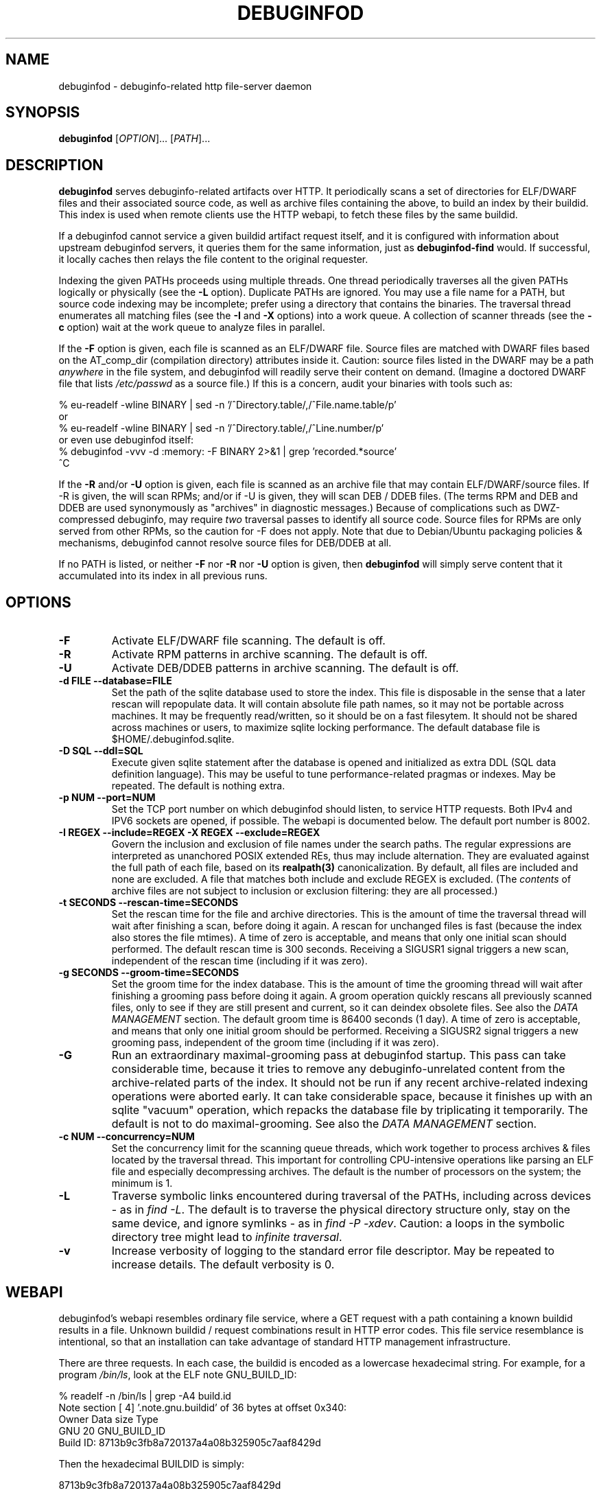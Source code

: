 '\"! tbl | nroff \-man
'\" t macro stdmacro

.de SAMPLE
.br
.RS 0
.nf
.nh
..
.de ESAMPLE
.hy
.fi
.RE
..

.TH DEBUGINFOD 8
.SH NAME
debuginfod \- debuginfo-related http file-server daemon

.SH SYNOPSIS
.B debuginfod
[\fIOPTION\fP]... [\fIPATH\fP]...

.SH DESCRIPTION
\fBdebuginfod\fP serves debuginfo-related artifacts over HTTP.  It
periodically scans a set of directories for ELF/DWARF files and their
associated source code, as well as archive files containing the above, to
build an index by their buildid.  This index is used when remote
clients use the HTTP webapi, to fetch these files by the same buildid.

If a debuginfod cannot service a given buildid artifact request
itself, and it is configured with information about upstream
debuginfod servers, it queries them for the same information, just as
\fBdebuginfod-find\fP would.  If successful, it locally caches then
relays the file content to the original requester.

Indexing the given PATHs proceeds using multiple threads.  One thread
periodically traverses all the given PATHs logically or physically
(see the \fB\-L\fP option).  Duplicate PATHs are ignored.  You may use
a file name for a PATH, but source code indexing may be incomplete;
prefer using a directory that contains the binaries.  The traversal
thread enumerates all matching files (see the \fB\-I\fP and \fB\-X\fP
options) into a work queue.  A collection of scanner threads (see the
\fB\-c\fP option) wait at the work queue to analyze files in parallel.

If the \fB\-F\fP option is given, each file is scanned as an ELF/DWARF
file.  Source files are matched with DWARF files based on the
AT_comp_dir (compilation directory) attributes inside it.  Caution:
source files listed in the DWARF may be a path \fIanywhere\fP in the
file system, and debuginfod will readily serve their content on
demand.  (Imagine a doctored DWARF file that lists \fI/etc/passwd\fP
as a source file.)  If this is a concern, audit your binaries with
tools such as:

.SAMPLE
% eu-readelf -wline BINARY | sed -n '/^Directory.table/,/^File.name.table/p'
or
% eu-readelf -wline BINARY | sed -n '/^Directory.table/,/^Line.number/p'
or even use debuginfod itself:
% debuginfod -vvv -d :memory: -F BINARY 2>&1 | grep 'recorded.*source'
^C
.ESAMPLE

If the \fB\-R\fP and/or \fB-U\fP option is given, each file is scanned
as an archive file that may contain ELF/DWARF/source files.  If \-R is
given, the will scan RPMs; and/or if \-U is given, they will scan DEB
/ DDEB files.  (The terms RPM and DEB and DDEB are used synonymously
as "archives" in diagnostic messages.)  Because of complications such
as DWZ-compressed debuginfo, may require \fItwo\fP traversal passes to
identify all source code.  Source files for RPMs are only served from
other RPMs, so the caution for \-F does not apply.  Note that due to
Debian/Ubuntu packaging policies & mechanisms, debuginfod cannot
resolve source files for DEB/DDEB at all.

If no PATH is listed, or neither \fB\-F\fP nor \fB\-R\fP nor \fB\-U\fP
option is given, then \fBdebuginfod\fP will simply serve content that
it accumulated into its index in all previous runs.


.SH OPTIONS

.TP
.B "\-F"
Activate ELF/DWARF file scanning.  The default is off.

.TP
.B "\-R"
Activate RPM patterns in archive scanning.  The default is off.

.TP
.B "\-U"
Activate DEB/DDEB patterns in archive scanning.  The default is off.

.TP
.B "\-d FILE" "\-\-database=FILE"
Set the path of the sqlite database used to store the index.  This
file is disposable in the sense that a later rescan will repopulate
data.  It will contain absolute file path names, so it may not be
portable across machines.  It may be frequently read/written, so it
should be on a fast filesytem.  It should not be shared across
machines or users, to maximize sqlite locking performance.  The
default database file is \%$HOME/.debuginfod.sqlite.

.TP
.B "\-D SQL" "\-\-ddl=SQL"
Execute given sqlite statement after the database is opened and
initialized as extra DDL (SQL data definition language).  This may be
useful to tune performance-related pragmas or indexes.  May be
repeated.  The default is nothing extra.

.TP
.B "\-p NUM" "\-\-port=NUM"
Set the TCP port number on which debuginfod should listen, to service
HTTP requests.  Both IPv4 and IPV6 sockets are opened, if possible.
The webapi is documented below.  The default port number is 8002.

.TP
.B "\-I REGEX"  "\-\-include=REGEX"  "\-X REGEX"  "\-\-exclude=REGEX"
Govern the inclusion and exclusion of file names under the search
paths.  The regular expressions are interpreted as unanchored POSIX
extended REs, thus may include alternation.  They are evaluated
against the full path of each file, based on its \fBrealpath(3)\fP
canonicalization.  By default, all files are included and none are
excluded.  A file that matches both include and exclude REGEX is
excluded.  (The \fIcontents\fP of archive files are not subject to
inclusion or exclusion filtering: they are all processed.)

.TP
.B "\-t SECONDS"  "\-\-rescan\-time=SECONDS"
Set the rescan time for the file and archive directories.  This is the
amount of time the traversal thread will wait after finishing a scan,
before doing it again.  A rescan for unchanged files is fast (because
the index also stores the file mtimes).  A time of zero is acceptable,
and means that only one initial scan should performed.  The default
rescan time is 300 seconds.  Receiving a SIGUSR1 signal triggers a new
scan, independent of the rescan time (including if it was zero).

.TP
.B "\-g SECONDS" "\-\-groom\-time=SECONDS"
Set the groom time for the index database.  This is the amount of time
the grooming thread will wait after finishing a grooming pass before
doing it again.  A groom operation quickly rescans all previously
scanned files, only to see if they are still present and current, so
it can deindex obsolete files.  See also the \fIDATA MANAGEMENT\fP
section.  The default groom time is 86400 seconds (1 day).  A time of
zero is acceptable, and means that only one initial groom should be
performed.  Receiving a SIGUSR2 signal triggers a new grooming pass,
independent of the groom time (including if it was zero).

.TP
.B "\-G"
Run an extraordinary maximal-grooming pass at debuginfod startup.
This pass can take considerable time, because it tries to remove any
debuginfo-unrelated content from the archive-related parts of the index.
It should not be run if any recent archive-related indexing operations
were aborted early.  It can take considerable space, because it
finishes up with an sqlite "vacuum" operation, which repacks the
database file by triplicating it temporarily.  The default is not to
do maximal-grooming.  See also the \fIDATA MANAGEMENT\fP section.

.TP
.B "\-c NUM"  "\-\-concurrency=NUM"
Set the concurrency limit for the scanning queue threads, which work
together to process archives & files located by the traversal thread.
This important for controlling CPU-intensive operations like parsing
an ELF file and especially decompressing archives.  The default is the
number of processors on the system; the minimum is 1.

.TP
.B "\-L"
Traverse symbolic links encountered during traversal of the PATHs,
including across devices - as in \fIfind\ -L\fP.  The default is to
traverse the physical directory structure only, stay on the same
device, and ignore symlinks - as in \fIfind\ -P\ -xdev\fP.  Caution: a
loops in the symbolic directory tree might lead to \fIinfinite
traversal\fP.

.TP
.B "\-v"
Increase verbosity of logging to the standard error file descriptor.
May be repeated to increase details.  The default verbosity is 0.

.SH WEBAPI

.\" Much of the following text is duplicated with debuginfod-find.1

debuginfod's webapi resembles ordinary file service, where a GET
request with a path containing a known buildid results in a file.
Unknown buildid / request combinations result in HTTP error codes.
This file service resemblance is intentional, so that an installation
can take advantage of standard HTTP management infrastructure.

There are three requests.  In each case, the buildid is encoded as a
lowercase hexadecimal string.  For example, for a program \fI/bin/ls\fP,
look at the ELF note GNU_BUILD_ID:

.SAMPLE
% readelf -n /bin/ls | grep -A4 build.id
Note section [ 4] '.note.gnu.buildid' of 36 bytes at offset 0x340:
Owner          Data size  Type
GNU                   20  GNU_BUILD_ID
Build ID: 8713b9c3fb8a720137a4a08b325905c7aaf8429d
.ESAMPLE

Then the hexadecimal BUILDID is simply:

.SAMPLE
8713b9c3fb8a720137a4a08b325905c7aaf8429d
.ESAMPLE

.SS /buildid/\fIBUILDID\fP/debuginfo

If the given buildid is known to the server, this request will result
in a binary object that contains the customary \fB.*debug_*\fP
sections.  This may be a split debuginfo file as created by
\fBstrip\fP, or it may be an original unstripped executable.

.SS /buildid/\fIBUILDID\fP/executable

If the given buildid is known to the server, this request will result
in a binary object that contains the normal executable segments.  This
may be a executable stripped by \fBstrip\fP, or it may be an original
unstripped executable.  \fBET_DYN\fP shared libraries are considered
to be a type of executable.

.SS /buildid/\fIBUILDID\fP/source\fI/SOURCE/FILE\fP

If the given buildid is known to the server, this request will result
in a binary object that contains the source file mentioned.  The path
should be absolute.  Relative path names commonly appear in the DWARF
file's source directory, but these paths are relative to
individual compilation unit AT_comp_dir paths, and yet an executable
is made up of multiple CUs.  Therefore, to disambiguate, debuginfod
expects source queries to prefix relative path names with the CU
compilation-directory, followed by a mandatory "/".

Note: contrary to RFC 3986, the client should not elide \fB../\fP or
\fB/./\fP or extraneous \fB///\fP sorts of path components in the
directory names, because if this is how those names appear in the
DWARF files, that is what debuginfod needs to see too.

For example:
.TS
l l.
#include <stdio.h>	/buildid/BUILDID/source/usr/include/stdio.h
/path/to/foo.c	/buildid/BUILDID/source/path/to/foo.c
\../bar/foo.c AT_comp_dir=/zoo/	/buildid/BUILDID/source/zoo//../bar/foo.c
.TE

.SS /metrics

This endpoint returns a Prometheus formatted text/plain dump of a
variety of statistics about the operation of the debuginfod server.
The exact set of metrics and their meanings may change in future
versions.  Caution: configuration information (path names, versions)
may be disclosed.

.SH DATA MANAGEMENT

debuginfod stores its index in an sqlite database in a densely packed
set of interlinked tables.  While the representation is as efficient
as we have been able to make it, it still takes a considerable amount
of data to record all debuginfo-related data of potentially a great
many files.  This section offers some advice about the implications.

As a general explanation for size, consider that debuginfod indexes
ELF/DWARF files, it stores their names and referenced source file
names, and buildids will be stored.  When indexing archives, it stores
every file name \fIof or in\fP an archive, every buildid, plus every
source file name referenced from a DWARF file.  (Indexing archives
takes more space because the source files often reside in separate
subpackages that may not be indexed at the same pass, so extra
metadata has to be kept.)

Getting down to numbers, in the case of Fedora RPMs (essentially,
gzip-compressed cpio files), the sqlite index database tends to be
from 0.5% to 3% of their size.  It's larger for binaries that are
assembled out of a great many source files, or packages that carry
much debuginfo-unrelated content.  It may be even larger during the
indexing phase due to temporary sqlite write-ahead-logging files;
these are checkpointed (cleaned out and removed) at shutdown.  It may
be helpful to apply tight \-I or \-X regular-expression constraints to
exclude files from scanning that you know have no debuginfo-relevant
content.

As debuginfod runs, it periodically rescans its target directories,
and any new content found is added to the database.  Old content, such
as data for files that have disappeared or that have been replaced
with newer versions is removed at a periodic \fIgrooming\fP pass.
This means that the sqlite files grow fast during initial indexing,
slowly during index rescans, and periodically shrink during grooming.
There is also an optional one-shot \fImaximal grooming\fP pass is
available.  It removes information debuginfo-unrelated data from the
archive content index such as file names found in archives ("archive
sdef" records) that are not referred to as source files from any
binaries find in archives ("archive sref" records).  This can save
considerable disk space.  However, it is slow and temporarily requires
up to twice the database size as free space.  Worse: it may result in
missing source-code info if the archive traversals were interrupted,
so that not all source file references were known.  Use it rarely to
polish a complete index.

You should ensure that ample disk space remains available.  (The flood
of error messages on -ENOSPC is ugly and nagging.  But, like for most
other errors, debuginfod will resume when resources permit.)  If
necessary, debuginfod can be stopped, the database file moved or
removed, and debuginfod restarted.

sqlite offers several performance-related options in the form of
pragmas.  Some may be useful to fine-tune the defaults plus the
debuginfod extras.  The \-D option may be useful to tell debuginfod to
execute the given bits of SQL after the basic schema creation
commands.  For example, the "synchronous", "cache_size",
"auto_vacuum", "threads", "journal_mode" pragmas may be fun to tweak
via \-D, if you're searching for peak performance.  The "optimize",
"wal_checkpoint" pragmas may be useful to run periodically, outside
debuginfod.  The default settings are performance- rather than
reliability-oriented, so a hardware crash might corrupt the database.
In these cases, it may be necessary to manually delete the sqlite
database and start over.

As debuginfod changes in the future, we may have no choice but to
change the database schema in an incompatible manner.  If this
happens, new versions of debuginfod will issue SQL statements to
\fIdrop\fP all prior schema & data, and start over.  So, disk space
will not be wasted for retaining a no-longer-useable dataset.

In summary, if your system can bear a 0.5%-3% index-to-archive-dataset
size ratio, and slow growth afterwards, you should not need to
worry about disk space.  If a system crash corrupts the database,
or you want to force debuginfod to reset and start over, simply
erase the sqlite file before restarting debuginfod.


.SH SECURITY

debuginfod \fBdoes not\fP include any particular security features.
While it is robust with respect to inputs, some abuse is possible.  It
forks a new thread for each incoming HTTP request, which could lead to
a denial-of-service in terms of RAM, CPU, disk I/O, or network I/O.
If this is a problem, users are advised to install debuginfod with a
HTTPS reverse-proxy front-end that enforces site policies for
firewalling, authentication, integrity, authorization, and load
control.  The \fI/metrics\fP webapi endpoint is probably not
appropriate for disclosure to the public.

When relaying queries to upstream debuginfods, debuginfod \fBdoes not\fP
include any particular security features.  It trusts that the binaries
returned by the debuginfods are accurate.  Therefore, the list of
servers should include only trustworthy ones.  If accessed across HTTP
rather than HTTPS, the network should be trustworthy.  Authentication
information through the internal \fIlibcurl\fP library is not currently
enabled.


.SH "ENVIRONMENT VARIABLES"

.TP
.B TMPDIR
This environment variable points to a file system to be used for
temporary files.  The default is /tmp.

.TP
.B DEBUGINFOD_URLS
This environment variable contains a list of URL prefixes for trusted
debuginfod instances.  Alternate URL prefixes are separated by space.
Avoid referential loops that cause a server to contact itself, directly
or indirectly - the results would be hilarious.

.TP
.B DEBUGINFOD_TIMEOUT
This environment variable governs the timeout for each debuginfod HTTP
connection.  A server that fails to provide at least 100K of data
within this many seconds is skipped. The default is 90 seconds.  (Zero
or negative means "no timeout".)


.TP
.B DEBUGINFOD_CACHE_PATH
This environment variable governs the location of the cache where
downloaded files are kept.  It is cleaned periodically as this
program is reexecuted.  The default is \%$HOME/.debuginfod_client_cache.
.\" XXX describe cache eviction policy

.SH FILES
.LP
.PD .1v
.TP 20
.B $HOME/.debuginfod.sqlite
Default database file.
.PD

.TP 20
.B $HOME/.debuginfod_client_cache
Default cache directory for content from upstream debuginfods.
.PD


.SH "SEE ALSO"
.I "debuginfod-find(1)"
.I "sqlite3(1)"
.I \%https://prometheus.io/docs/instrumenting/exporters/
